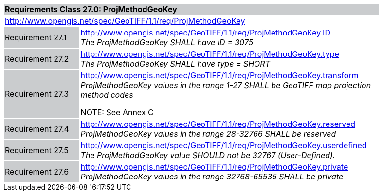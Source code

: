 [cols="1,4",width="90%"]
|===
2+|*Requirements Class 27.0: ProjMethodGeoKey* {set:cellbgcolor:#CACCCE}
2+|http://www.opengis.net/spec/GeoTIFF/1.1/req/ProjMethodGeoKey
{set:cellbgcolor:#FFFFFF}

|Requirement 27.1 {set:cellbgcolor:#CACCCE}
|http://www.opengis.net/spec/GeoTIFF/1.1/req/ProjMethodGeoKey.ID +
_The ProjMethodGeoKey SHALL have ID = 3075_
{set:cellbgcolor:#FFFFFF}

|Requirement 27.2 {set:cellbgcolor:#CACCCE}
|http://www.opengis.net/spec/GeoTIFF/1.1/req/ProjMethodGeoKey.type +
_The ProjMethodGeoKey SHALL have type = SHORT_
{set:cellbgcolor:#FFFFFF}

|Requirement 27.3 {set:cellbgcolor:#CACCCE}
|http://www.opengis.net/spec/GeoTIFF/1.1/req/ProjMethodGeoKey.transform +
_ProjMethodGeoKey values in the range 1-27 SHALL be GeoTIFF map projection method codes_

NOTE: See Annex C
{set:cellbgcolor:#FFFFFF}

|Requirement 27.4 {set:cellbgcolor:#CACCCE}
|http://www.opengis.net/spec/GeoTIFF/1.1/req/ProjMethodGeoKey.reserved +
_ProjMethodGeoKey values in the range 28-32766 SHALL be reserved_
{set:cellbgcolor:#FFFFFF}

|Requirement 27.5 {set:cellbgcolor:#CACCCE}
|http://www.opengis.net/spec/GeoTIFF/1.1/req/ProjMethodGeoKey.userdefined +
_The ProjMethodGeoKey value SHOULD not be 32767 (User-Defined)._
{set:cellbgcolor:#FFFFFF}

|Requirement 27.6 {set:cellbgcolor:#CACCCE}
|http://www.opengis.net/spec/GeoTIFF/1.1/req/ProjMethodGeoKey.private +
_ProjMethodGeoKey values in the range 32768-65535 SHALL be private_
{set:cellbgcolor:#FFFFFF}
|===
